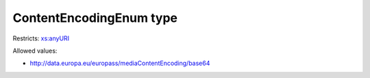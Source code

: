 .. _contentencodingenum-type:

ContentEncodingEnum type
========================



Restricts: `xs:anyURI <https://www.w3.org/TR/xmlschema11-2/#anyURI>`_

Allowed values:

- `http://data.europa.eu/europass/mediaContentEncoding/base64 <http://data.europa.eu/europass/mediaContentEncoding/base64>`_


